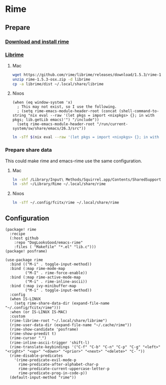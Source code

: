 * Rime
** Prepare
*** [[https://rime.im/download/][Download and install rime]]
*** [[https://github.com/rime/librime][Librime]]
**** Mac
#+header: :tangle no :results silent
#+BEGIN_SRC sh
wget https://github.com/rime/librime/releases/download/1.5.3/rime-1.5.3-osx.zip
unzip rime-1.5.3-osx.zip -d librime
cp -a librime/dist ~/.local/share/librime
#+END_SRC
**** Nixos
#+BEGIN_SRC elisp
(when (eq window-system 'x)
  ; This may not exist, so I use the following.
  ; (setq rime-emacs-module-header-root (concat (shell-command-to-string "nix eval --raw '(let pkgs = import <nixpkgs> {}; in with pkgs; lib.getLib emacs)'") "/include"))
  (setq rime-emacs-module-header-root "/run/current-system/sw/share/emacs/26.3/src"))
#+END_SRC

#+header: :tangle no :results silent
#+BEGIN_SRC sh
ln -sTf $(nix eval --raw '(let pkgs = import <nixpkgs> {}; in with pkgs; lib.getLib librime)') ~/.local/share/librime
#+END_SRC

*** Prepare share data
This could make rime and emacs-rime use the same configuration.
**** Mac
#+header: :tangle no :results silent
#+BEGIN_SRC sh
ln -shf /Library/Input\ Methods/Squirrel.app/Contents/SharedSupport/opencc ~/Library/Rime/opencc
ln -shf ~/Library/Rime ~/.local/share/rime
#+END_SRC
**** Nixos
#+header: :tangle no :results silent
#+BEGIN_SRC sh
ln -sTf ~/.config/fcitx/rime ~/.local/share/rime
#+END_SRC
** Configuration
#+HEADER: :tangle (concat (file-name-directory (buffer-file-name)) "packages.el")
#+BEGIN_SRC elisp
(package! rime
  :recipe
  (:host github
    :repo "DogLooksGood/emacs-rime"
    :files ( "Makefile" "*.el" "lib.c")))
(package! posframe)
#+END_SRC

#+BEGIN_SRC elisp
(use-package rime
  :bind (("M-i" . toggle-input-method))
  :bind (:map rime-mode-map
         ("M-I" . rime-force-enable))
  :bind (:map rime-active-mode-map
         ("M-i" . rime-inline-ascii))
  :bind (:map ivy-minibuffer-map
         ("M-i" . toggle-input-method))
  :config
  (when IS-LINUX
    (setq rime-share-data-dir (expand-file-name "~/.config/fcitx/rime")))
  :when (or IS-LINUX IS-MAC)
  :custom
  (rime-librime-root "~/.local/share/librime")
  (rime-user-data-dir (expand-file-name "~/.cache/rime"))
  (rime-show-candidate 'posframe)
  (rime-show-preedit t)
  (rime-cursor "˰")
  (rime-inline-ascii-trigger 'shift-l)
  (rime-translate-keybindings '("C-f" "C-b" "C-n" "C-p" "C-g" "<left>" "<right>" "<up>" "<down>" "<prior>" "<next>" "<delete>" "C-`"))
  (rime-disable-predicates
    '(rime-predicate-evil-mode-p
      rime-predicate-after-alphabet-char-p
      rime-predicate-current-uppercase-letter-p
      rime-predicate-prog-in-code-p))
  (default-input-method "rime"))
#+END_SRC
